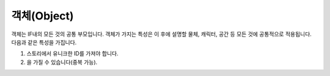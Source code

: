 .. _object:

객체(Object)
============

객체는 IF내의 모든 것의 공통 부모입니다. 객체가 가지는 특성은 이 후에 설명할 물체, 캐릭터, 공간 등 모든 것에 공통적으로 적용됩니다. 다음과 같은 특성을 가집니다.

#. 스토리에서 유니크한 ID를 가져야 합니다.
#. 을 가질 수 있습니다(중복 가능).
